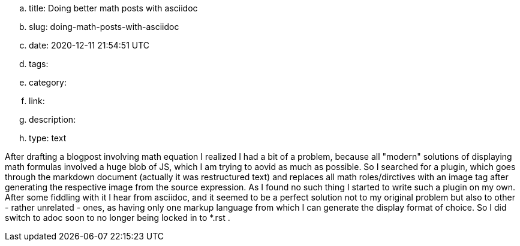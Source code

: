 .. title: Doing better math posts with asciidoc
.. slug: doing-math-posts-with-asciidoc
.. date: 2020-12-11 21:54:51 UTC
.. tags: 
.. category: 
.. link: 
.. description: 
.. type: text


After drafting a blogpost involving math equation I realized I had a bit of a problem,
because all "modern" solutions of displaying math formulas involved a huge blob of JS,
which I am trying to aovid as much as possible. So I searched for a plugin, which goes 
through the markdown document (actually it was restructured text)  and replaces all math 
roles/dirctives with an image tag after generating the respective image from the source
expression. As I found no such thing I started to write such a plugin on my own.
After some fiddling with it I hear from asciidoc, and it seemed to be a perfect solution
not to my original problem but also to other - rather unrelated - ones, as having only 
one markup language from which I can generate the display format of choice. So I did switch
to adoc soon to no longer being locked in to *.rst .

